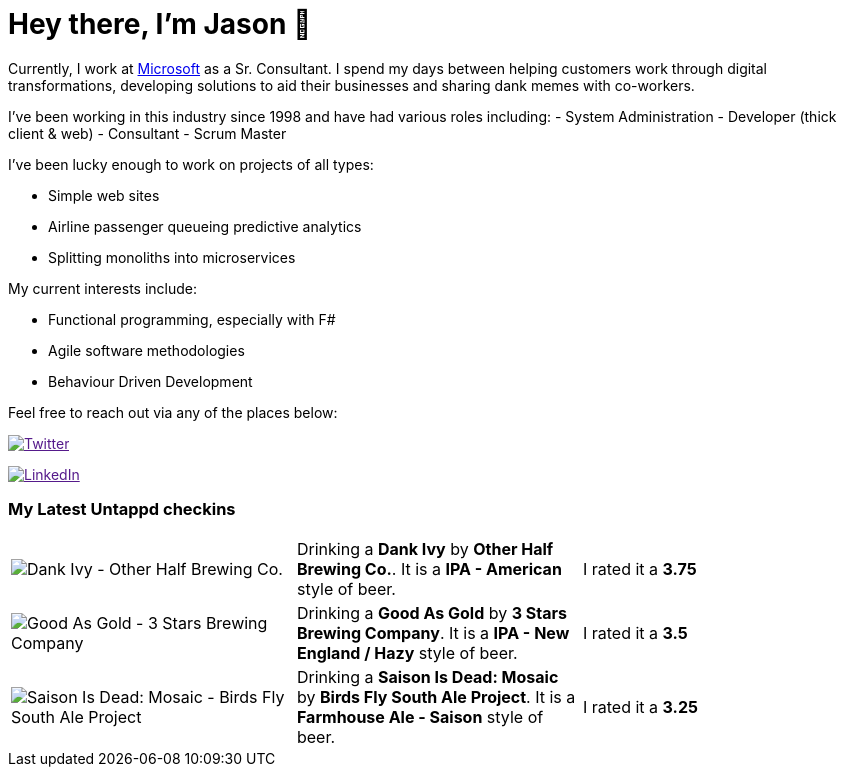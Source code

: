 ﻿# Hey there, I'm Jason 👋

Currently, I work at https://microsoft.com[Microsoft] as a Sr. Consultant. I spend my days between helping customers work through digital transformations, developing solutions to aid their businesses and sharing dank memes with co-workers. 

I've been working in this industry since 1998 and have had various roles including: 
- System Administration
- Developer (thick client & web)
- Consultant
- Scrum Master

I've been lucky enough to work on projects of all types:

- Simple web sites
- Airline passenger queueing predictive analytics
- Splitting monoliths into microservices

My current interests include:

- Functional programming, especially with F#
- Agile software methodologies
- Behaviour Driven Development

Feel free to reach out via any of the places below:

image:https://img.shields.io/twitter/follow/jtucker?style=flat-square&color=blue["Twitter",link="https://twitter.com/jtucker]

image:https://img.shields.io/badge/LinkedIn-Let's%20Connect-blue["LinkedIn",link="https://linkedin.com/in/jatucke]

### My Latest Untappd checkins

|====
// untappd beer
| image:https://untappd.akamaized.net/photos/2022_05_04/fad7df0647227992f804ae95813d3bdc_200x200.jpg[Dank Ivy - Other Half Brewing Co.] | Drinking a *Dank Ivy* by *Other Half Brewing Co.*. It is a *IPA - American* style of beer. | I rated it a *3.75*
| image:https://untappd.akamaized.net/photos/2022_05_01/8958e95a2834b22317350961af4c45d7_200x200.jpg[Good As Gold - 3 Stars Brewing Company] | Drinking a *Good As Gold* by *3 Stars Brewing Company*. It is a *IPA - New England / Hazy* style of beer. | I rated it a *3.5*
| image:https://untappd.akamaized.net/photos/2022_05_01/ab00a91f98385db3a541172e18fdbd0b_200x200.jpg[Saison Is Dead: Mosaic - Birds Fly South Ale Project] | Drinking a *Saison Is Dead: Mosaic* by *Birds Fly South Ale Project*. It is a *Farmhouse Ale - Saison* style of beer. | I rated it a *3.25*
// untappd end